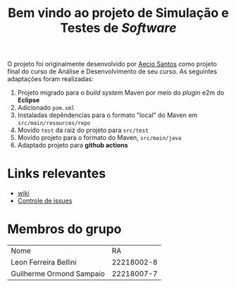 #+title: Bem vindo ao projeto de Simulação e Testes de /Software/

O projeto foi originalmente desenvolvido por [[https://github.com/aecio][Aecio Santos]] como projeto final do curso de Análise e Desenvolvimento de seu curso. As seguintes adaptações foram realizadas:

1. Projeto migrado para o /build system/ Maven por meio do /plugin/ e2m do *Eclipse*
2. Adicionado =pom.xml=
3. Instaladas depêndencias para o formato "local" do Maven em =src/main/resources/repo=
4. Movido =test= da raiz do projeto para =src/test=
5. Movido projeto para o formato do Maven, =src/main/java=
6. Adaptado projeto para *github actions*

* Links relevantes

- [[https://github.com/sociedade-do-pastel/Sistema-de-Judocas-Ormond-Bellini/wiki][wiki]]
- [[https://github.com/sociedade-do-pastel/Sistema-de-Judocas-Ormond-Bellini/issues][Controle de issues]]

* Membros do grupo

| Nome                     |         RA |
| Leon Ferreira Bellini    | 22218002-8 |
| Guilherme Ormond Sampaio | 22218007-7 |
